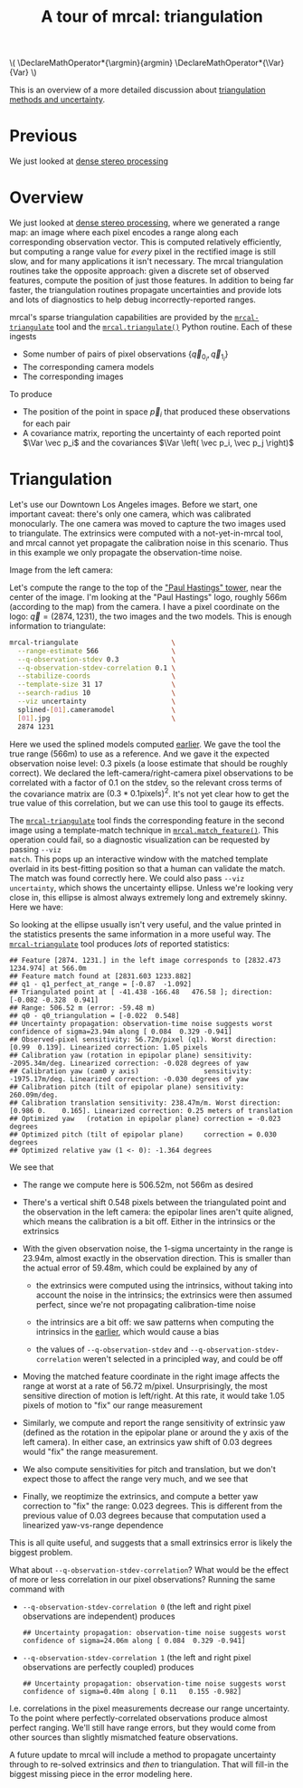 #+title: A tour of mrcal: triangulation
#+OPTIONS: toc:t

#+LATEX_HEADER: \DeclareMathOperator*{\argmin}{argmin}
#+LATEX_HEADER: \DeclareMathOperator*{\Var}{Var}

#+BEGIN_HTML
\(
\DeclareMathOperator*{\argmin}{argmin}
\DeclareMathOperator*{\Var}{Var}
\)
#+END_HTML

This is an overview of a more detailed discussion about [[file:triangulation.org][triangulation methods
and uncertainty]].

* Previous
We just looked at [[file:tour-stereo.org][dense stereo processing]]

* Overview
We just looked at [[file:tour-stereo.org][dense stereo processing]], where we generated a range map: an
image where each pixel encodes a range along each corresponding observation
vector. This is computed relatively efficiently, but computing a range value for
/every/ pixel in the rectified image is still slow, and for many applications it
isn't necessary. The mrcal triangulation routines take the opposite approach:
given a discrete set of observed features, compute the position of just those
features. In addition to being far faster, the triangulation routines propagate
uncertainties and provide lots and lots of diagnostics to help debug
incorrectly-reported ranges.

mrcal's sparse triangulation capabilities are provided by the
[[file:mrcal-triangulate.html][=mrcal-triangulate=]] tool and the [[file:mrcal-python-api-reference.html#-triangulate][=mrcal.triangulate()=]] Python routine. Each of
these ingests

- Some number of pairs of pixel observations $\left\{ \vec q_{0_i}, \vec q_{1_i} \right\}$
- The corresponding camera models
- The corresponding images

To produce

- The position of the point in space $\vec p_i$ that produced these observations
  for each pair
- A covariance matrix, reporting the uncertainty of each reported point $\Var \vec p_i$ and the covariances $\Var \left( \vec p_i, \vec p_j \right)$

* Triangulation
Let's use our Downtown Los Angeles images. Before we start, one important
caveat: there's only one camera, which was calibrated monocularly. The one
camera was moved to capture the two images used to triangulate. The extrinsics
were computed with a not-yet-in-mrcal tool, and mrcal cannot yet propagate the
calibration noise in this scenario. Thus in this example we only propagate the
observation-time noise.

Image from the left camera:

[[file:external/data/figueroa-overpass-looking-S/0.jpg][file:external/figures/stereo/0.downsampled.jpg]]

Let's compute the range to the top of the [[https://en.wikipedia.org/wiki/City_National_Plaza]["Paul Hastings" tower]], near the center
of the image. I'm looking at the "Paul Hastings" logo, roughly 566m (according
to the map) from the camera. I have a pixel coordinate on the logo: $\vec q =
(2874, 1231)$, the two images and the two models. This is enough information to
triangulate:

#+begin_src sh
mrcal-triangulate                       \
  --range-estimate 566                  \
  --q-observation-stdev 0.3             \
  --q-observation-stdev-correlation 0.1 \
  --stabilize-coords                    \
  --template-size 31 17                 \
  --search-radius 10                    \
  --viz uncertainty                     \
  splined-[01].cameramodel              \
  [01].jpg                              \
  2874 1231 
#+end_src
#+begin_src sh :exports none :eval no-export
D=~/projects/mrcal/doc/external/2022-11-05--dtla-overpass--samyang--alpha7/2-f22-infinity
export PYTHONPATH=(..(:A));               \
$PYTHONPATH/mrcal-triangulate             \
    --range-estimate 566                  \
    --q-observation-stdev 0.3             \
    --q-observation-stdev-correlation 0.1 \
    --stabilize-coords                    \
    --template-size 31 17                 \
    --search-radius 10                    \
    --viz uncertainty                     \
    --hardcopy $PYTHONPATH/doc/external/figures/triangulation/figueroa-ellipse.svg \
    --terminal 'svg size 800,600 noenhanced solid dynamic font ",14"'     \
    $D/data/figueroa-overpass-looking-S/splined-[01].cameramodel          \
    $D/data/figueroa-overpass-looking-S/[01].jpg                           \
    2874 1231 
#+end_src

Here we used the splined models computed [[file:tour-initial-calibration.org::#splined-model-solving][earlier]]. We gave the tool the true
range (566m) to use as a reference. And we gave it the expected observation
noise level: 0.3 pixels (a loose estimate that should be roughly correct). We
declared the left-camera/right-camera pixel observations to be correlated with a
factor of 0.1 on the stdev, so the relevant cross terms of the covariance matrix
are $(0.3*0.1 \mathrm{pixels})^2$. It's not yet clear how to get the true value
of this correlation, but we can use this tool to gauge its effects.

The [[file:mrcal-triangulate.html][=mrcal-triangulate=]] tool finds the corresponding feature in the second image
using a template-match technique in [[file:mrcal-python-api-reference.html#-match_feature][=mrcal.match_feature()=]]. This operation
could fail, so a diagnostic visualization can be requested by passing =--viz
match=. This pops up an interactive window with the matched template overlaid in
its best-fitting position so that a human can validate the match. The match was
found correctly here. We could also pass =--viz uncertainty=, which shows the
uncertainty ellipse. Unless we're looking very close in, this ellipse is almost
always extremely long and extremely skinny. Here we have:

[[file:external/figures/triangulation/figueroa-ellipse.svg]]

So looking at the ellipse usually isn't very useful, and the value printed in
the statistics presents the same information in a more useful way. The
[[file:mrcal-triangulate.html][=mrcal-triangulate=]] tool produces /lots/ of reported statistics:

#+begin_example
## Feature [2874. 1231.] in the left image corresponds to [2832.473 1234.974] at 566.0m
## Feature match found at [2831.603 1233.882]
## q1 - q1_perfect_at_range = [-0.87  -1.092]
## Triangulated point at [ -41.438 -166.48   476.58 ]; direction: [-0.082 -0.328  0.941]
## Range: 506.52 m (error: -59.48 m)
## q0 - q0_triangulation = [-0.022  0.548]
## Uncertainty propagation: observation-time noise suggests worst confidence of sigma=23.94m along [ 0.084  0.329 -0.941]
## Observed-pixel sensitivity: 56.72m/pixel (q1). Worst direction: [0.99  0.139]. Linearized correction: 1.05 pixels
## Calibration yaw (rotation in epipolar plane) sensitivity: -2095.34m/deg. Linearized correction: -0.028 degrees of yaw
## Calibration yaw (cam0 y axis)                sensitivity: -1975.17m/deg. Linearized correction: -0.030 degrees of yaw
## Calibration pitch (tilt of epipolar plane) sensitivity: 260.09m/deg.
## Calibration translation sensitivity: 238.47m/m. Worst direction: [0.986 0.    0.165]. Linearized correction: 0.25 meters of translation
## Optimized yaw   (rotation in epipolar plane) correction = -0.023 degrees
## Optimized pitch (tilt of epipolar plane)     correction = 0.030 degrees
## Optimized relative yaw (1 <- 0): -1.364 degrees
#+end_example

We see that

- The range we compute here is 506.52m, not 566m as desired
- There's a vertical shift 0.548 pixels between the triangulated point and the
  observation in the left camera: the epipolar lines aren't quite aligned, which
  means the calibration is a bit off. Either in the intrinsics or the extrinsics
- With the given observation noise, the 1-sigma uncertainty in the range is
  23.94m, almost exactly in the observation direction. This is smaller than the
  actual error of 59.48m, which could be explained by any of

  - the extrinsics were computed using the intrinsics, without taking into
    account the noise in the intrinsics; the extrinsics were then assumed
    perfect, since we're not propagating calibration-time noise

  - the intrinsics are a bit off: we saw patterns when computing the intrinsics
    in the [[file:tour-initial-calibration.org::#splined-model-solving][earlier]], which would cause a bias

  - the values of =--q-observation-stdev= and
    =--q-observation-stdev-correlation= weren't selected in a principled way,
    and could be off

- Moving the matched feature coordinate in the right image affects the range at
  worst at a rate of 56.72 m/pixel. Unsurprisingly, the most sensitive direction
  of motion is left/right. At this rate, it would take 1.05 pixels of motion to
  "fix" our range measurement
- Similarly, we compute and report the range sensitivity of extrinsic yaw
  (defined as the rotation in the epipolar plane or around the y axis of the
  left camera). In either case, an extrinsics yaw shift of 0.03 degrees would
  "fix" the range measurement.
- We also compute sensitivities for pitch and translation, but we don't expect
  those to affect the range very much, and we see that
- Finally, we reoptimize the extrinsics, and compute a better yaw correction to
  "fix" the range: 0.023 degrees. This is different from the previous value of
  0.03 degrees because that computation used a linearized yaw-vs-range
  dependence

This is all quite useful, and suggests that a small extrinsics error is likely
the biggest problem.

What about =--q-observation-stdev-correlation=? What would be the effect of more
or less correlation in our pixel observations? Running the same command with

- =--q-observation-stdev-correlation 0= (the left and right pixel observations
  are independent) produces

  #+begin_example
## Uncertainty propagation: observation-time noise suggests worst confidence of sigma=24.06m along [ 0.084  0.329 -0.941]
  #+end_example

- =--q-observation-stdev-correlation 1= (the left and right pixel observations
  are perfectly coupled) produces

  #+begin_example
## Uncertainty propagation: observation-time noise suggests worst confidence of sigma=0.40m along [ 0.11   0.155 -0.982]
  #+end_example

I.e. correlations in the pixel measurements decrease our range uncertainty. To
the point where perfectly-correlated observations produce almost perfect
ranging. We'll still have range errors, but they would come from other sources
than slightly mismatched feature observations.

A future update to mrcal will include a method to propagate uncertainty through
to re-solved extrinsics and /then/ to triangulation. That will fill-in the
biggest missing piece in the error modeling here.
